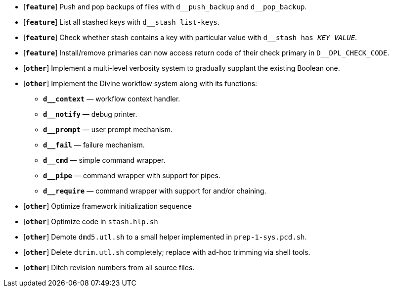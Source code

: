 * [`*feature*`] Push and pop backups of files with `d\__push_backup` and `d__pop_backup`.
* [`*feature*`] List all stashed keys with `d__stash list-keys`.
* [`*feature*`] Check whether stash contains a key with particular value with `d__stash has _KEY_ _VALUE_`.
* [`*feature*`] Install/remove primaries can now access return code of their check primary in `D__DPL_CHECK_CODE`.

* [`*other*`] Implement a multi-level verbosity system to gradually supplant the existing Boolean one.
* [`*other*`] Implement the Divine workflow system along with its functions:
** `*d__context*` — workflow context handler.
** `*d__notify*` — debug printer.
** `*d__prompt*` — user prompt mechanism.
** `*d__fail*` — failure mechanism.
** `*d__cmd*` — simple command wrapper.
** `*d__pipe*` — command wrapper with support for pipes.
** `*d__require*` — command wrapper with support for and/or chaining.
* [`*other*`] Optimize framework initialization sequence
* [`*other*`] Optimize code in `stash.hlp.sh`
* [`*other*`] Demote `dmd5.utl.sh` to a small helper implemented in `prep-1-sys.pcd.sh`.
* [`*other*`] Delete `dtrim.utl.sh` completely; replace with ad-hoc trimming via shell tools.
* [`*other*`] Ditch revision numbers from all source files.
